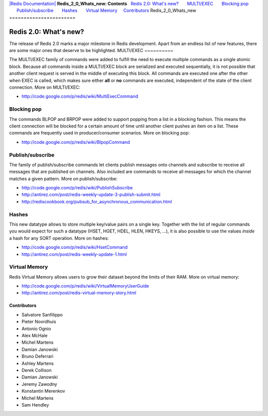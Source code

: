 `|Redis Documentation| <index.html>`_
**Redis\_2\_0\_Whats\_new: Contents**
  `Redis 2.0: What's new? <#Redis%202.0:%20What's%20new?>`_
      `MULTI/EXEC <#MULTI/EXEC>`_
      `Blocking pop <#Blocking%20pop>`_
      `Publish/subscribe <#Publish/subscribe>`_
      `Hashes <#Hashes>`_
      `Virtual Memory <#Virtual%20Memory>`_
    `Contributors <#Contributors>`_
Redis\_2\_0\_Whats\_new
=======================

Redis 2.0: What's new?
======================

The release of Redis 2.0 marks a major milestone in Redis
development. Apart from an endless list of new features, there are
some major ones that deserve to be highlighted.
MULTI/EXEC
~~~~~~~~~~

The MULTI/EXEC family of commands were added to fulfill the need to
execute multiple commands as a single atomic block. Because all
commands inside a MULTI/EXEC block are serialized and executed
sequentially, it is not possible that another client request is
served in the middle of executing this block. All commands are
executed one after the other when EXEC is called, which makes sure
either **all** or **no** commands are executed, independent of the
state of the client connection.
More on MULTI/EXEC:

-  `http://code.google.com/p/redis/wiki/MultiExecCommand <http://code.google.com/p/redis/wiki/MultiExecCommand>`_

Blocking pop
~~~~~~~~~~~~

The commands BLPOP and BRPOP were added to support popping from a
list in a blocking fashion. This means the client connection will
be blocked for a certain amount of time until another client pushes
an item on a list. These commands are frequently used in
producer/consumer scenarios.
More on blocking pop:

-  `http://code.google.com/p/redis/wiki/BlpopCommand <http://code.google.com/p/redis/wiki/BlpopCommand>`_

Publish/subscribe
~~~~~~~~~~~~~~~~~

The family of publish/subscribe commands let clients publish
messages onto channels and subscribe to receive all messages that
are published on channels. Also included are commands to receive
all messages for which the channel matches a given pattern.
More on publish/subscribe:

-  `http://code.google.com/p/redis/wiki/PublishSubscribe <http://code.google.com/p/redis/wiki/PublishSubscribe>`_
-  `http://antirez.com/post/redis-weekly-update-3-publish-submit.html <http://antirez.com/post/redis-weekly-update-3-publish-submit.html>`_
-  `http://rediscookbook.org/pubsub\_for\_asynchronous\_communication.html <http://rediscookbook.org/pubsub_for_asynchronous_communication.html>`_

Hashes
~~~~~~

This new datatype allows to store multiple key/value pairs on a
single key. Together with the list of regular commands you would
expect for such a datatype (HSET, HGET, HDEL, HLEN, HKEYS, ...), it
is also possible to use the values *inside* a hash for any SORT
operation.
More on hashes:

-  `http://code.google.com/p/redis/wiki/HsetCommand <http://code.google.com/p/redis/wiki/HsetCommand>`_
-  `http://antirez.com/post/redis-weekly-update-1.html <http://antirez.com/post/redis-weekly-update-1.html>`_

Virtual Memory
~~~~~~~~~~~~~~

Redis Virtual Memory allows users to grow their dataset beyond the
limits of their RAM.
More on virtual memory:

-  `http://code.google.com/p/redis/wiki/VirtualMemoryUserGuide <http://code.google.com/p/redis/wiki/VirtualMemoryUserGuide>`_
-  `http://antirez.com/post/redis-virtual-memory-story.html <http://antirez.com/post/redis-virtual-memory-story.html>`_

Contributors
------------


-  Salvatore Sanfilippo
-  Pieter Noordhuis
-  Antonio Ognio
-  Alex McHale
-  Michel Martens
-  Damian Janowski
-  Bruno Deferrari
-  Ashley Martens
-  Derek Collison
-  Damian Janowski
-  Jeremy Zawodny
-  Konstantin Merenkov
-  Michel Martens
-  Sam Hendley

.. |Redis Documentation| image:: redis.png